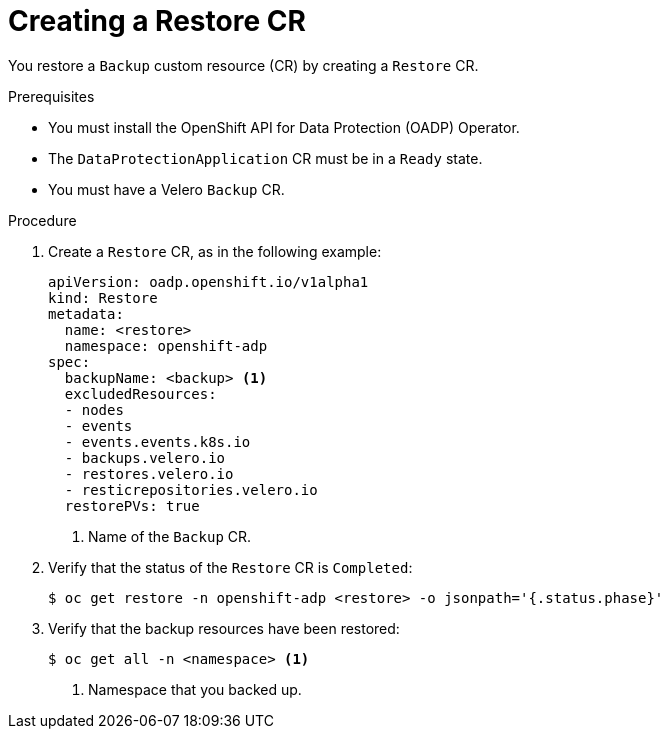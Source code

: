 // Module included in the following assemblies:
//
// * backup_and_restore/application_backup_and_restore/backing_up_and_restoring/restoring-applications.adoc

[id="oadp-creating-restore-cr_{context}"]
= Creating a Restore CR

You restore a `Backup` custom resource (CR) by creating a `Restore` CR.

.Prerequisites

* You must install the OpenShift API for Data Protection (OADP) Operator.
* The `DataProtectionApplication` CR must be in a `Ready` state.
* You must have a Velero `Backup` CR.

.Procedure

. Create a `Restore` CR, as in the following example:
+
[source,yaml]
----
apiVersion: oadp.openshift.io/v1alpha1
kind: Restore
metadata:
  name: <restore>
  namespace: openshift-adp
spec:
  backupName: <backup> <1>
  excludedResources:
  - nodes
  - events
  - events.events.k8s.io
  - backups.velero.io
  - restores.velero.io
  - resticrepositories.velero.io
  restorePVs: true
----
<1> Name of the `Backup` CR.

. Verify that the status of the `Restore` CR is `Completed`:
+
[source,terminal]
----
$ oc get restore -n openshift-adp <restore> -o jsonpath='{.status.phase}'
----

. Verify that the backup resources have been restored:
+
[source,terminal]
----
$ oc get all -n <namespace> <1>
----
<1> Namespace that you backed up.
